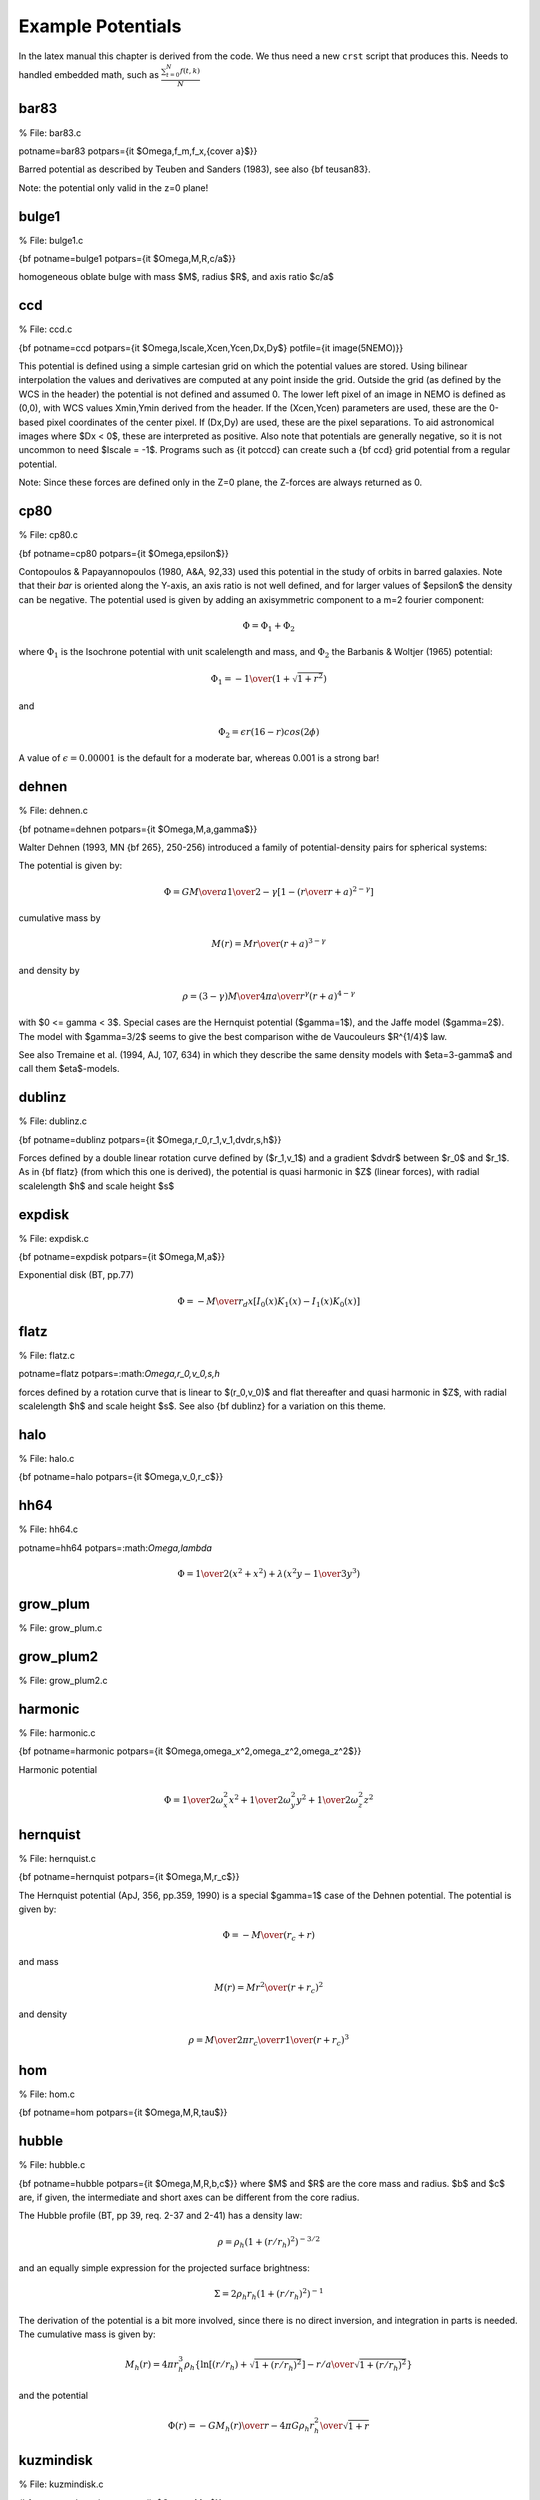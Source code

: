 Example Potentials
------------------



In the latex manual this chapter is derived from the code. We thus need a new ``crst`` script
that produces this.   Needs to handled embedded math, such as :math:`\frac{ \sum_{t=0}^{N}f(t,k) }{N}`


bar83
~~~~~
% File: bar83.c

potname=bar83 potpars={\it $\Omega,f_m,f_x,{c\over a}$}} 

Barred potential as described by Teuben and Sanders (1983), 
see also {\bf teusan83}. 

Note: the potential only valid in the z=0 plane! 


bulge1
~~~~~~
% File: bulge1.c

{\bf potname=bulge1 
potpars={\it $\Omega,M,R,c/a$}} 

homogeneous oblate bulge with mass $M$, radius $R$, and axis ratio $c/a$ 

ccd
~~~
% File: ccd.c

{\bf potname=ccd 
potpars={\it $\Omega,Iscale,Xcen,Ycen,Dx,Dy$} 
potfile={\it image(5NEMO)}} 

This potential is defined using a simple cartesian grid on which the potential 
values are stored. Using bilinear interpolation the values and derivatives are 
computed at any point inside the grid. Outside the grid (as defined by the 
WCS in the header) the potential is not defined and assumed 0. 
The lower left pixel of an image in NEMO is defined as (0,0), with WCS values 
Xmin,Ymin derived from the header. If the (Xcen,Ycen) parameters are used, 
these are the 0-based pixel coordinates of the center pixel. If (Dx,Dy) are used, 
these are the pixel separations. 
To aid astronomical images where $Dx < 0$, these are interpreted as positive. 
Also note that potentials are generally negative, so it is not uncommon to need 
$Iscale = -1$. Programs such as {\it potccd} can create such a {\bf ccd} grid 
potential from a regular potential. 

Note: Since these forces are defined only in the Z=0 plane, the Z-forces are always 
returned as 0. 

cp80
~~~~
% File: cp80.c

{\bf potname=cp80 
potpars={\it $\Omega,\epsilon$}} 

Contopoulos \& Papayannopoulos (1980, A\&A, 92,33) 
used this potential 
in the study of orbits in barred galaxies. Note that their 
*bar* is oriented along the Y-axis, an axis ratio is not 
well defined, and for larger values of $\epsilon$ the density 
can be negative. The potential used is given by adding an 
axisymmetric component to a m=2 fourier component: 

.. math::

   \Phi = \Phi_1 + \Phi_2 

where :math:`\Phi_1` is the Isochrone potential with unit scalelength and 
mass, and :math:`\Phi_2` the Barbanis & Woltjer (1965) potential:

.. math::

   \Phi_1 = - { 1 \over { (1 + \sqrt{1+r^2})}} 

and

.. math::

   \Phi_2 = \epsilon r (16-r) cos(2\phi) 


A value of :math:`\epsilon=0.00001` is the default for a moderate bar, 
whereas 0.001 is a strong bar! 

dehnen
~~~~~~
% File: dehnen.c

{\bf potname=dehnen 
potpars={\it $\Omega,M,a,\gamma$}} 

Walter Dehnen (1993, MN {\bf 265}, 250-256) introduced a 
family of potential-density pairs for spherical systems: 

The potential is given by: 

.. math::

   \Phi = { G M \over a } {1\over{2-\gamma}} {\left[ 1 - {\left(r\over{r+a}\right)}^{2-\gamma}\right]} 

cumulative mass by 

.. math::

   M(r) = M { r \over {(r+a)}^{3-\gamma} } 

and density by 

.. math::

   \rho = { {(3-\gamma)M} \over {4\pi}} { a \over {r^{\gamma} (r+a)^{4-\gamma}}} 

with $0 <= \gamma < 3$. 
Special cases are the Hernquist potential ($\gamma=1$), and the 
Jaffe model ($\gamma=2$). The model with $\gamma=3/2$ seems to 
give the best comparison withe de Vaucouleurs $R^{1/4}$ law. 

See also Tremaine et al. (1994, AJ, 107, 634) in which they describe 
the same density models with $\eta=3-\gamma$ and call them 
$\eta$-models. 

dublinz
~~~~~~~
% File: dublinz.c

{\bf potname=dublinz 
potpars={\it $\Omega,r_0,r_1,v_1,dvdr,s,h$}} 

Forces defined by a double linear rotation curve defined by 
($r_1,v_1$) and a gradient $dvdr$ between $r_0$ and $r_1$. 
As in {\bf flatz} (from which this one is derived), the 
potential is quasi harmonic in $Z$ (linear forces), 
with radial scalelength $h$ and scale height $s$ 

expdisk
~~~~~~~
% File: expdisk.c

{\bf potname=expdisk 
potpars={\it $\Omega,M,a$}} 

Exponential disk (BT, pp.77)

.. math::

   \Phi = - {M \over r_d} x \left[ I_0(x)K_1(x) - I_1(x)K_0(x) \right] 


flatz
~~~~~
% File: flatz.c

potname=flatz potpars=:math:`\Omega,r_0,v_0,s,h`

forces defined by a rotation curve that is linear to 
$(r_0,v_0)$ and flat thereafter and quasi harmonic in $Z$, 
with radial scalelength $h$ and scale height $s$. 
See also {\bf dublinz} for a variation on this theme. 


halo
~~~~
% File: halo.c

{\bf potname=halo 
potpars={\it $\Omega,v_0,r_c$}} 


hh64
~~~~
% File: hh64.c

potname=hh64   potpars=:math:`\Omega,\lambda`

.. math::

       \Phi = {1 \over 2} ( x^2 + x^2 ) + \lambda ( x^2 y - {1\over 3} y^3 )



grow_plum
~~~~~~~~~
% File: grow_plum.c


grow_plum2
~~~~~~~~~~
% File: grow_plum2.c


harmonic
~~~~~~~~
% File: harmonic.c

{\bf potname=harmonic 
potpars={\it $\Omega,\omega_x^2,\omega_z^2,\omega_z^2$}} 


Harmonic potential 

.. math::

    \Phi = {1 \over 2} \omega_x^2 x^2 + {1 \over 2} \omega_y^2 y^2 + {1 \over 2} \omega_z^2 z^2 


hernquist
~~~~~~~~~
% File: hernquist.c

{\bf potname=hernquist 
potpars={\it $\Omega,M,r_c$}} 

The Hernquist potential (ApJ, 356, pp.359, 1990) is a special $\gamma=1$ case 
of the Dehnen potential. The potential is given by:

.. math::

   \Phi = - { M \over {(r_c+r)}} 

and mass 

.. math::

   M(r) = M { r^2 \over {(r+r_c)}^2 } 

and density 

.. math::

   \rho = { M \over {2\pi}} {r_c \over r} { 1 \over {(r+r_c)}^3} 


hom
~~~
% File: hom.c

{\bf potname=hom  potpars={\it $\Omega,M,R,\tau$}} 

hubble
~~~~~~
% File: hubble.c

{\bf potname=hubble 
potpars={\it $\Omega,M,R,b,c$}} 
where $M$ and $R$ are the core mass and radius. $b$ and $c$ are, if 
given, the intermediate and short axes can be different from the 
core radius. 

The Hubble profile (BT, pp 39, req. 2-37 and 2-41) has a density 
law: 

.. math::

   \rho = \rho_h ( 1 + (r/r_h)^2 )^{-3/2} 

and an equally simple expression for the projected surface brightness: 

.. math::

   \Sigma = 2 \rho_h r_h ( 1 + (r/r_h)^2)^{-1} 

The derivation of the potential is a bit more involved, since there 
is no direct inversion, and integration in parts is needed. The 
cumulative mass is given by:

.. math::

   M_h(r) = 4\pi r_h^3 \rho_h \{ \ln[(r/r_h) + \sqrt{1+(r/r_h)^2}] - { {r/a} \over { \sqrt{1+(r/r_h)^2} } } \} 

and the potential

.. math::

   \Phi(r) = - { {GM_h(r)}\over {r} } - { {4\pi G \rho_h r_h^2} \over {\sqrt{1+r}} } 


kuzmindisk
~~~~~~~~~~
% File: kuzmindisk.c

{\bf potname=kuzmin 
potpars={\it $\Omega,M,a$}} 

Kuzmin (1956) found a closed expression for the potential of 
an infinitesimally thin disk with a Plummer potential in the 
plane of the disk (see also BT pp43, eq. 2-49a and 2-49b): 

.. math::

   \Phi = - { G M \over {\sqrt{r^2 + (a+{|z|})^2}}} 

and corresponding surface brightness ({\it check units}) 


.. math::

   \Sigma = { {a M} \over {2 \pi {(a^2 + r^2)}^{-3/2}}} 

With $GMa^2 = V_0^2$. 
This potential is also known as a Toomre n=1 disk, since it 
was re-derived by Toomre (1963) as part of a series of disks 
with index $n$, where this disk has $n=1$. 

isochrone
~~~~~~~~~
% File: isochrone.c

{\bf potname=isochrone 
potpars={\it $\Omega,M,R$}} 

jaffe
~~~~~
% File: jaffe.c

{\bf potname=jaffe 
potpars={\it $\Omega,M,r_c$}} 

The Jaffe potential (BT, pp.237, see also MNRAS 202, 995 (1983))), 
is another special $\gamma=2$ case of the Dehnen potential. 

.. math::

   \Phi = - { M \over r_c} \ln{ \left( { r \over {r_c + r} } \right) } 


log
~~~
% File: log.c

% CTEX Line: 8
{\bf potname=log 
potpars={\it $\Omega,M_c,r_c,q$}} 

The Logarithmic Potential (BT, pp.45, eq. 2.54 and eq. 3.77) has 
been often used in orbit calculations because of its flat rotation 
curve. The potential is given by 

.. math::

   \Phi = {1\over 2} v_0^2  \ln{ \left( r_c^2 + r^2 \right) } 


with $ M_c \equiv {1\over 2} r_c v_0^2 $ defined as the *core mass*. 

mestel
~~~~~~

% File: mestel.c

% CTEX Line: 10
{\bf potname=mestel 
potpars={\it $\Omega,M,R$}} 

miyamoto
~~~~~~~~
% File: miyamoto.c

% CTEX Line: 20
{\bf potname=miyamoto 
potpars={\it $\Omega,a,b,M$}} 

.. math::


   \Phi = - { M \over { .... } }



nfw
~~~
% File: nfw.c
% CTEX Line: 29

The NFW (Navarro,Frank \& White) density is given by 

.. math::

   \rho = { M_0 \over { r (r+a)^2}} 


and the potential by

.. math::

   \Phi = -4 \pi M_0 { \ln{(1+r/a)} \over r } 


null
~~~~
% File: null.c

% CTEX Line: 5

This potential has no other meaning other than to fool the compiler. 
It has no associates potential, thus the usual potname, potpars,potfile 
will have no meaning. Use {\bf potname=zero} if you want a real potential 
with zero values. 

op73
~~~~
% File: op73.c

% CTEX Line: 14
{\bf potname=op73 
potpars={\it $\Omega,M_H,r_c,r_h$}} 

Ostriker-Peebles 1973 potential 
(1973, ApJ {\bf 186}, 467). 
Their potential is given in the form of the radial force law in the disk 
plane: 

.. math::

   F = { M \over R_h^2 } { {(R_h+R_c)}^2 \over {(r+R_c)}^2 } { r \over R_h } 


plummer
~~~~~~~
% File: plummer.c

% CTEX Line: 8
{\bf potname=plummer 
potpars={\it $\Omega,M,R$}} 

Plummer potential (BT, pp.42, eq. 2.47, see also MNRAS 71, 460 (1911)) 

.. math::

   \Phi = - { M \over { {(r_c^2 + r^2)}^{1/2} } } 


plummer2
~~~~~~~~
% File: plummer2.c

rh84
~~~~
% File: rh84.c

% CTEX Line: 20
{\bf potname=rh84 
potpars={\it $\Omega,B,a,A,r_0,i_0,j$}} 


This 2D spiral and bar potential was used by Robert and collaborators 
in the 70s and 80s. 
For counterclockwise streaming, this spiral is a trailing 
spiral when the pitch angle ($i_0$) is positive. 
Within a radius $r_0$ the potential becomes barlike, with 
the bar along the X axis. 
At large radii the spiral is logarithmic. 
References: 

Roberts \& Haussman (1984: ApJ 277, 744) 

Roberts, Huntley \& v.Albada (1979: ApJ 233, 67) 

rotcur0
~~~~~~~
% File: rotcur0.c

% CTEX Line: 9
{\bf potname=rotcur0 
potpars={\it $\Omega,r_0,v_0$}} 

The forces returned are the axisymmetric forces as defined by 
a linear-flat rotation curve as defined by the turnover point $r_0,v_0$. 
The potential is not computed, instead the interpolated rotation 
curve is returned in as the potential value. 

rotcur
~~~~~~
% File: rotcur.c

% CTEX Line: 14
{\bf potname=rotcur 
potpars={\it $\Omega$} 
potfile={\it table(5NEMO)}} 

The forces returned are the axisymmetric forces as defined by 
a rotation curve as defined by a table given from an ascii table. 
The potential is not computed, instead the interpolated rotation 
curve is returned in as the potential value. 

This version can only compute one version; i.e. 
on re-entry of inipotential(), old versions are lost. 

sh76
~~~~
% File: sh76.c

{\bf potname=sh76
       potpars={\it $\Omega,A,\alpha,\epsilon$}}

This bar potential was used by Sanders and Huntley (1976) and
also used in Sanders (2019).   The density perturbation is given
by

.. math::

   \sigma(r,\theta) = A r^{-\alpha} (1+\epsilon\cos{2\theta})

and the potential

.. math::

    \Phi(r,\theta) = -2\pi G c_1 A r^{-\alpha+1} {1 \over {1-\alpha}} ( 1 + \beta (\alpha-1) \cos{2\theta})

where

.. math::

   \beta =  { {(2-\alpha)} \over { \alpha(3-\alpha)} }  \epsilon

.. math::

   c_1 = { { \Gamma{[{1\over 2}(2-\alpha)]}  \Gamma{[{1\over 2}(\alpha+1)]} }   \over
          { \Gamma{[{1\over 2}\alpha]}  \Gamma{[{1\over 2}(3-\alpha)]} } }


teusan85
~~~~~~~~
% File: teusan85.c

% CTEX Line: 25
{\bf potname=teusan85} 

This potential is that of a barred galaxy model as 
described in Teuben \& Sanders (1985) 
This bar is oriented along the X axis. 
This is the 2D version for forces. This version should give (near) 
identical results to {\bf bar83} and very simlar to {\bf athan92}. 





triax
~~~~~
% File: triax.c

% CTEX Line: 11
{\bf potname=triax} 

A growing bi/triaxial potential 



twofixed
~~~~~~~~
% File: twofixed.c

% CTEX Line: 16
{\bf potname=twofixed 
potpars={\it $\Omega,M_1,x_1,y_1,z_1,M_2,x_2,y_2,z_2$}} 


This potential is defined by two fixed points, with different masses 
and positions. Orbits in this potential exhibit a number of interesting 
properties. One well known limit is the {\tt stark problem}, where one 
of the two bodies is far from the other and near-circular orbits near 
the central particles are studied. Another is the limit or two particles 
near to other and orbits that circumscribe both particles. 



plummer4
~~~~~~~~
% File: plummer4.c

% CTEX Line: 10
potname=plummer potpars=:math:`\Omega,M,R`

Plummer potential (BT, pp.42, eq. 2.47, see also MNRAS 71, 460 (1911)) 

.. math::

   \Phi = - { M \over { {(r_c^2 + r^2)}^{1/2} } } 


vertdisk
~~~~~~~~
% File: vertdisk.c


tidaldisk
~~~~~~~~~
% File: tidaldisk.c
% CTEX Line: 8

Tidal field exerted by a (plane-parallel) stellar disk on a cluster passing 
through with constant vertical velocity. 
Useful for simulations of disk-shocking of, say, globular clusters 

The following three density models are available 

1. thin disk: 

.. math::

   \rho(z) = \Sigma \delta(z) 

2. exponential disk: 

.. math::

   \rho(z) = {\Sigma \over {2h}} \exp{ { -|z|} \over h} 


3. sech$^2$ disk: 

.. math::

   \rho(z) = {\Sigma \over {4h}} sech^2{ { z \over {2h}}} 


Parameters (to be given by potpars=...) are: 

.. sourcecode::

    par[0] = not used (reserved for pattern speed in NEMO) 
    par[1] = h scale-height par[1] = 0 -> thin disk 
    par[1] > 0 -> vertically exponential disk 
    par[1] < 0 -> sech^2 disk with h=|par[1]| 
    par[2] = Sig disk surface density 
    par[3] = Vz constant vertical velocity of cluster center 
    par[4] = Z0 cluster center z-position at t=0 
    par[5] = add boolean: add tidal potential or not? 


We always assume G=1. 

If you want to include the acceleration of the disk on the cluster as a 
whole, rather than assume a constant velocity, use vertdisk.c 

Some words on the mechanics 

Assume that the plane-parallel disk potential and force are given by 

.. math::

   \Phi(Z) , F(Z) = -\Phi'(Z). 

Then, the tidal force exerted on a star at position z w.r.t. to cluster 
center, which in turn is at absolute height Zc = Z0 + t Vz, is simply 

.. math::

   F_t(z) = F(Zc+z) - F(Zc). 

Integrating this from z=0 to z gives the associated tidal potential as 

.. math::

   \Phi_t(z) = \Phi(Zc+z) - \Phi(Zc) + z  F(Zc). 

Whenever the tidal force \& potential are desired at a new time t, we 
pre-compute $Zc$ and the plane-parallel potential and force at $Z=Zc$. 
Note that when both $Zc$ and $Zc+z$ are outside of the mass of the disk (and 
$Z=0$ 
is not between them), both tidal force and potential vanish identically. 
The standard treatment of tidal forces corresponds to approximating (2) by 
$F(Zc) + z * F'(Zc)$. This method, however, breaks down for disks that are 
thin compared to the cluster, while our method is always valid, even for a 
razor thin disk. 

polynomial
~~~~~~~~~~
% File: polynomial.c

% CTEX Line: 9
{\bf potname=polynomial 
potpars={\it $\Omega,a0,a1,a2,a3,....$}} 

Polynomial potential 

.. math::

   \Phi = a_0 + a_1 r + a_2 r^2 + .... a_N r^N 


where any unused coefficients will be set to 0. Up to 16 (defined 
as MAXPOW) can be used. 

wada94
~~~~~~
% File: wada94.c

% CTEX Line: 11
{\bf potname=wada94 
potpars={\it $\Omega,c,a,\epsilon$}} 

Wada (1994, PASJ 46, 165) and also 
Wada \& Have (1992, MN 258, 82) 
used this potential in the study of gaseous orbits in barred galaxies. 

.. math::

   \Phi = \Phi_0 + \Phi_b 

where $\Phi_1$ is the Toomre potential with scalelength $a$

.. math::

   \Phi_0 = - { 1 \over \sqrt{R^2 + a^2}} 

and

.. math::

   \Phi_b = -\epsilon { {a R^2} \over { {(R^2 + a^2)}^2 } } 

A relationship for the axisymmetric component is

.. math::
   
-\sqrt(27/4) 


zero
~~~~
% File: zero.c

% CTEX Line: 6
{\bf potname=zero} 

Zero potential 

.. math::

   \Phi = 0 


